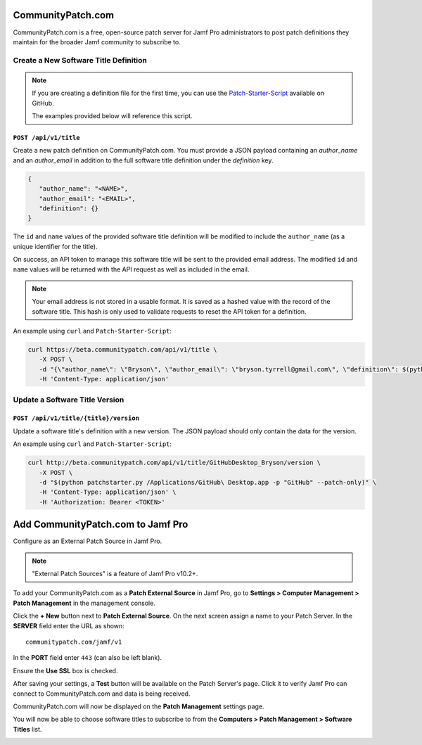 CommunityPatch.com
==================

CommunityPatch.com is a free, open-source patch server for Jamf Pro
administrators to post patch definitions they maintain for the broader Jamf
community to subscribe to.

Create a New Software Title Definition
--------------------------------------

.. note::

   If you are creating a definition file for the first time, you can use the
   `Patch-Starter-Script <https://github.com/brysontyrrell/Patch-Starter-Script>`_
   available on GitHub.

   The examples provided below will reference this script.

``POST /api/v1/title``
^^^^^^^^^^^^^^^^^^^^^^

Create a new patch definition on CommunityPatch.com. You
must provide a JSON payload containing an `author_name` and an `author_email` in
addition to the full software title definition under the `definition` key.


.. code-block:: json

   {
      "author_name": "<NAME>",
      "author_email": "<EMAIL>",
      "definition": {}
   }

The ``id`` and ``name`` values of the provided software title definition will be
modified to include the ``author_name`` (as a unique identifier for the title).

On success, an API token to manage this software title will be sent to the
provided email address. The modified ``id`` and ``name`` values will be returned
with the API request as well as included in the email.

.. note::

   Your email address is not stored in a usable format. It is saved as a hashed
   value with the record of the software title. This hash is only used to
   validate requests to reset the API token for a definition.

An example using ``curl`` and ``Patch-Starter-Script``:

.. code-block:: bash

   curl https://beta.communitypatch.com/api/v1/title \
      -X POST \
      -d "{\"author_name\": \"Bryson\", \"author_email\": \"bryson.tyrrell@gmail.com\", \"definition\": $(python patchstarter.py /Applications/GitHub\ Desktop.app -p "GitHub")}" \
      -H 'Content-Type: application/json'

Update a Software Title Version
-------------------------------

``POST /api/v1/title/{title}/version``
^^^^^^^^^^^^^^^^^^^^^^^^^^^^^^^^^^^^^^

Update a software title's definition with
a new version. The JSON payload should only contain the data for the version.

An example using ``curl`` and ``Patch-Starter-Script``:

.. code-block:: bash

   curl http://beta.communitypatch.com/api/v1/title/GitHubDesktop_Bryson/version \
      -X POST \
      -d "$(python patchstarter.py /Applications/GitHub\ Desktop.app -p "GitHub" --patch-only)" \
      -H 'Content-Type: application/json' \
      -H 'Authorization: Bearer <TOKEN>'

Add CommunityPatch.com to Jamf Pro
==================================

Configure as an External Patch Source in Jamf Pro.

.. note::

    "External Patch Sources" is a feature of Jamf Pro v10.2+.

To add your CommunityPatch.com as a **Patch External Source** in Jamf Pro, go to
**Settings > Computer Management > Patch Management** in the management console.

.. image:: _static/jamf_setup_01.png
   :align: center

Click the **+ New** button next to **Patch External Source**. On the next screen
assign a name to your Patch Server. In the **SERVER** field enter the URL as
shown::

   communitypatch.com/jamf/v1

In the **PORT** field enter ``443`` (can also be left blank).

Ensure the **Use SSL** box is checked.

.. image:: _static/jamf_setup_02.png
   :align: center

After saving your settings, a **Test** button will be available on the Patch
Server's page. Click it to verify Jamf Pro can connect to CommunityPatch.com and
data is being received.

.. image:: _static/jamf_setup_03.png
   :align: center

CommunityPatch.com will now be displayed on the **Patch Management** settings
page.

.. image:: _static/jamf_setup_04.png
   :align: center

You will now be able to choose software titles to subscribe to from the
**Computers > Patch Management > Software Titles** list.

.. image:: _static/jamf_setup_05.png
   :align: center
